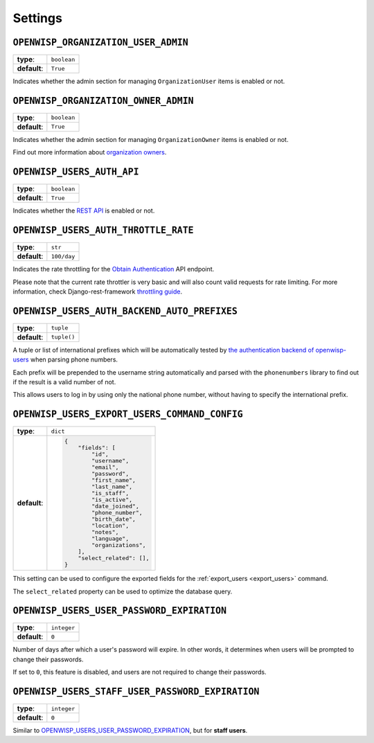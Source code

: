 Settings
========

``OPENWISP_ORGANIZATION_USER_ADMIN``
------------------------------------

============ ===========
**type**:    ``boolean``
**default**: ``True``
============ ===========

Indicates whether the admin section for managing ``OrganizationUser`` items is enabled
or not.

``OPENWISP_ORGANIZATION_OWNER_ADMIN``
-------------------------------------

============ ===========
**type**:    ``boolean``
**default**: ``True``
============ ===========

Indicates whether the admin section for managing ``OrganizationOwner`` items is enabled
or not.

Find out more information about `organization owners <#organization-owners>`_.

``OPENWISP_USERS_AUTH_API``
---------------------------

============ ===========
**type**:    ``boolean``
**default**: ``True``
============ ===========

Indicates whether the `REST API <#rest-api>`_ is enabled or not.

``OPENWISP_USERS_AUTH_THROTTLE_RATE``
-------------------------------------

============ ===========
**type**:    ``str``
**default**: ``100/day``
============ ===========

Indicates the rate throttling for the `Obtain Authentication
<#obtain-authentication-token>`_ API endpoint.

Please note that the current rate throttler is very basic and will also count valid
requests for rate limiting. For more information, check Django-rest-framework
`throttling guide <https://www.django-rest-framework.org/api-guide/throttling/>`_.

.. _openwisp_users_auth_backend_auto_prefixes:

``OPENWISP_USERS_AUTH_BACKEND_AUTO_PREFIXES``
---------------------------------------------

============ ===========
**type**:    ``tuple``
**default**: ``tuple()``
============ ===========

A tuple or list of international prefixes which will be automatically tested by `the
authentication backend of openwisp-users <#authentication-backend>`_ when parsing phone
numbers.

Each prefix will be prepended to the username string automatically and parsed with the
``phonenumbers`` library to find out if the result is a valid number of not.

This allows users to log in by using only the national phone number, without having to
specify the international prefix.

``OPENWISP_USERS_EXPORT_USERS_COMMAND_CONFIG``
----------------------------------------------

============ =============================
**type**:    ``dict``
**default**: .. code-block:: python

                 {
                     "fields": [
                         "id",
                         "username",
                         "email",
                         "password",
                         "first_name",
                         "last_name",
                         "is_staff",
                         "is_active",
                         "date_joined",
                         "phone_number",
                         "birth_date",
                         "location",
                         "notes",
                         "language",
                         "organizations",
                     ],
                     "select_related": [],
                 }
============ =============================

This setting can be used to configure the exported fields for the :ref:`export_users
<export_users>` command.

The ``select_related`` property can be used to optimize the database query.

``OPENWISP_USERS_USER_PASSWORD_EXPIRATION``
-------------------------------------------

============ ===========
**type**:    ``integer``
**default**: ``0``
============ ===========

Number of days after which a user's password will expire. In other words, it determines
when users will be prompted to change their passwords.

If set to ``0``, this feature is disabled, and users are not required to change their
passwords.

``OPENWISP_USERS_STAFF_USER_PASSWORD_EXPIRATION``
-------------------------------------------------

============ ===========
**type**:    ``integer``
**default**: ``0``
============ ===========

Similar to `OPENWISP_USERS_USER_PASSWORD_EXPIRATION
<#openwisp-users-user-password-expiration>`_, but for **staff users**.

